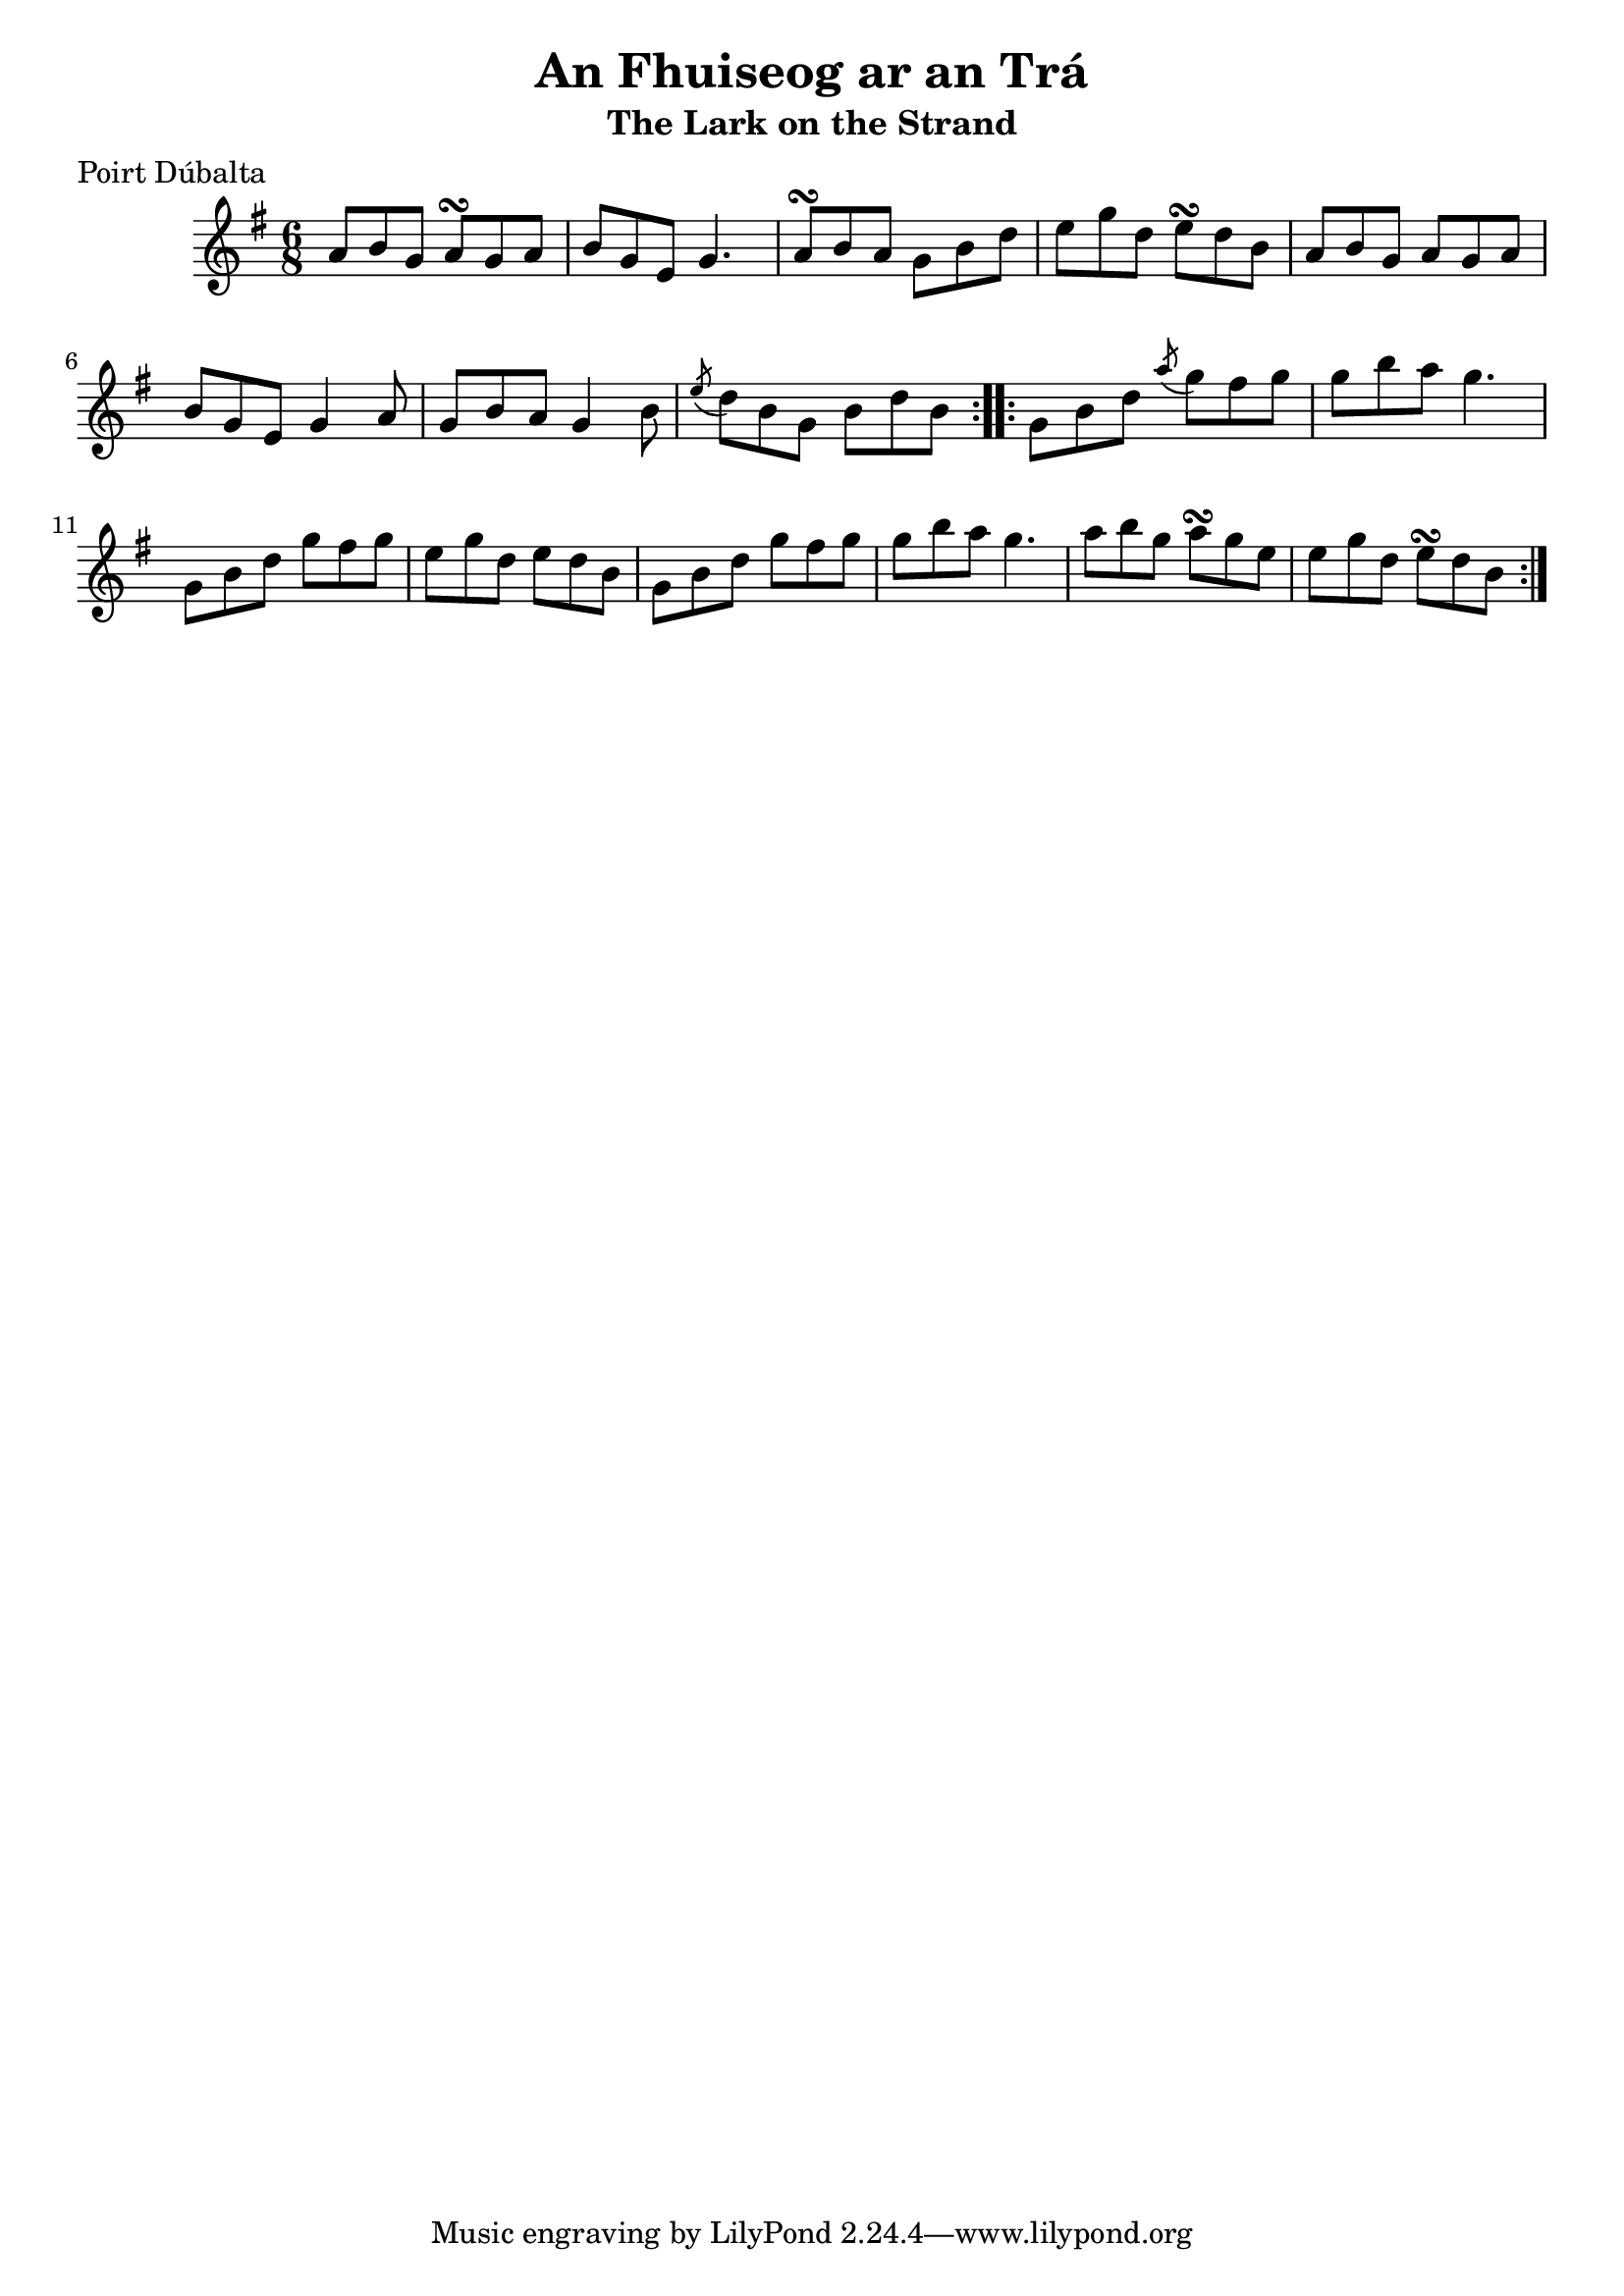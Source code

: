 \version "2.12.0"

\score {
\relative c'' {
    \key g \major
    \time 6/8

    \repeat volta 2 {
    a8 b g a\turn g a
    b8 g e g4.
    a8\turn b a g b d
    e8 g d e\turn d b
    a8 b g a g a
    b8 g e g4 a8
    g8 b a g4 b8
    \acciaccatura e8 d8 b g b d b
    }
    
    \repeat volta 2 {
    g8 b d \acciaccatura a'8 g8 fis g
    g8 b a g4.
    g,8 b d g fis g
    e8 g d e d b
    g8 b d g fis g
    g8 b a g4.
    a8 b g a\turn g e
    e g d e\turn d b
    }
}
}

\header {
    title = "An Fhuiseog ar an Trá"
    subtitle = "The Lark on the Strand"
    meter = "Poirt Dúbalta"
    volume = "1"
    number = "7"
}